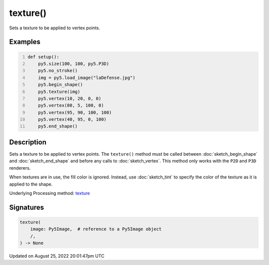 texture()
=========

Sets a texture to be applied to vertex points.

Examples
--------

.. raw:: html

    <div class="example-table">

.. raw:: html

    <div class="example-row"><div class="example-cell-image">

.. image:: /images/reference/Sketch_texture_0.png
    :alt: example picture for texture()

.. raw:: html

    </div><div class="example-cell-code">

.. code:: python
    :number-lines:

    def setup():
        py5.size(100, 100, py5.P3D)
        py5.no_stroke()
        img = py5.load_image("laDefense.jpg")
        py5.begin_shape()
        py5.texture(img)
        py5.vertex(10, 20, 0, 0)
        py5.vertex(80, 5, 100, 0)
        py5.vertex(95, 90, 100, 100)
        py5.vertex(40, 95, 0, 100)
        py5.end_shape()

.. raw:: html

    </div></div>

.. raw:: html

    </div>

Description
-----------

Sets a texture to be applied to vertex points. The ``texture()`` method must be called between :doc:`sketch_begin_shape` and :doc:`sketch_end_shape` and before any calls to :doc:`sketch_vertex`. This method only works with the ``P2D`` and ``P3D`` renderers.

When textures are in use, the fill color is ignored. Instead, use :doc:`sketch_tint` to specify the color of the texture as it is applied to the shape.

Underlying Processing method: `texture <https://processing.org/reference/texture_.html>`_

Signatures
------

.. code:: python

    texture(
        image: Py5Image,  # reference to a Py5Image object
        /,
    ) -> None
Updated on August 25, 2022 20:01:47pm UTC

